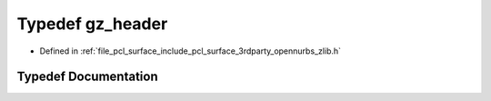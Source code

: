 .. _exhale_typedef_zlib_8h_1a2c394ffb61e707fba3c6b1a36704b305:

Typedef gz_header
=================

- Defined in :ref:`file_pcl_surface_include_pcl_surface_3rdparty_opennurbs_zlib.h`


Typedef Documentation
---------------------


.. doxygentypedef:: gz_header

